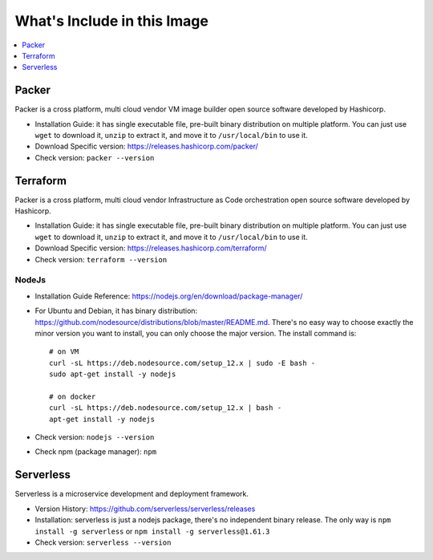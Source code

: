 What's Include in this Image
==============================================================================


.. contents::
    :depth: 1
    :local:


Packer
------------------------------------------------------------------------------

Packer is a cross platform, multi cloud vendor VM image builder open source software developed by Hashicorp.

- Installation Guide: it has single executable file, pre-built binary distribution on multiple platform. You can just use ``wget`` to download it, ``unzip`` to extract it, and move it to ``/usr/local/bin`` to use it.
- Download Specific version: https://releases.hashicorp.com/packer/
- Check version: ``packer --version``


Terraform
------------------------------------------------------------------------------

Packer is a cross platform, multi cloud vendor Infrastructure as Code orchestration open source software developed by Hashicorp.

- Installation Guide: it has single executable file, pre-built binary distribution on multiple platform. You can just use ``wget`` to download it, ``unzip`` to extract it, and move it to ``/usr/local/bin`` to use it.
- Download Specific version: https://releases.hashicorp.com/terraform/
- Check version: ``terraform --version``


NodeJs
~~~~~~~~~~~~~~~~~~~~~~~~~~~~~~~~~~~~~~~~~~~~~~~~~~~~~~~~~~~~~~~~~~~~~~~~~~~~~~

- Installation Guide Reference: https://nodejs.org/en/download/package-manager/
- For Ubuntu and Debian, it has binary distribution: https://github.com/nodesource/distributions/blob/master/README.md. There's no easy way to choose exactly the minor version you want to install, you can only choose the major version. The install command is::

    # on VM
    curl -sL https://deb.nodesource.com/setup_12.x | sudo -E bash -
    sudo apt-get install -y nodejs

    # on docker
    curl -sL https://deb.nodesource.com/setup_12.x | bash -
    apt-get install -y nodejs
- Check version: ``nodejs --version``
- Check npm (package manager): ``npm``


Serverless
------------------------------------------------------------------------------

Serverless is a microservice development and deployment framework.

- Version History: https://github.com/serverless/serverless/releases
- Installation: serverless is just a nodejs package, there's no independent binary release. The only way is ``npm install -g serverless`` or ``npm install -g serverless@1.61.3``
- Check version: ``serverless --version``
